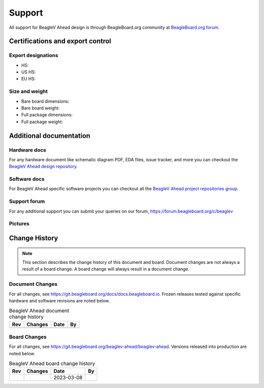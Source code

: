 .. _beaglev-ahead-support:

Support
#######

All support for BeagleV Ahead design is through BeagleBoard.org 
community at `BeagleBoard.org forum <https://forum.beagleboard.org/tag/ahead>`_.

.. _beaglev-ahead-certifications:

Certifications and export control
*********************************

Export designations
===================

.. todo:: update details

* HS: 
* US HS: 
* EU HS: 

Size and weight
===============

.. todo:: update details

* Bare board dimensions: 
* Bare board weight: 
* Full package dimensions: 
* Full package weight: 

.. _beaglev-ahead-support-documentation:

Additional documentation
************************

Hardware docs
==============

For any hardware document like schematic diagram PDF, 
EDA files, issue tracker, and more you can checkout the 
`BeagleV Ahead design repository <https://git.beagleboard.org/beaglev-ahead/beaglev-ahead>`_.

Software docs
==============

For BeagleV Ahead specific software projects you can checkout all the 
`BeagleV Ahead project repositories group <https://git.beagleboard.org/beaglev-ahead>`_.

Support forum
=============

For any additional support you can submit your queries on our forum,
https://forum.beagleboard.org/c/beaglev

Pictures
========

.. _beaglev-ahead-change-history:

Change History
***************

.. note:: 
    This section describes the change history of this document and board. 
    Document changes are not always a result of a board change. A board 
    change will always result in a document change.

.. _beaglev-ahead-document-changes:

Document Changes
==================

For all changes, see https://git.beagleboard.org/docs/docs.beagleboard.io. Frozen releases tested against
specific hardware and software revisions are noted below.

.. table:: BeagleV Ahead document change history

    +---------+------------------------------------------------------------+----------------------+-------+
    | Rev     |   Changes                                                  | Date                 |    By |
    +=========+============================================================+======================+=======+
    |         |                                                            |                      |       |
    +---------+------------------------------------------------------------+----------------------+-------+

.. _beaglev-ahead-board-changes:

Board Changes
==============

For all changes, see https://git.beagleboard.org/beaglev-ahead/beaglev-ahead. Versions released into production
are noted below.

.. table:: BeagleV Ahead board change history

    +---------+------------------------------------------------------------+----------------------+-------+
    | Rev     |   Changes                                                  | Date                 |    By |
    +=========+============================================================+======================+=======+
    |         |                                                            | 2023-03-08           |       |
    +---------+------------------------------------------------------------+----------------------+-------+

